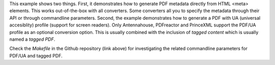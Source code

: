 This example shows two things. First, it demonstrates how to generate PDF
metadata directly from HTML <meta> elements.  This works out-of-the-box with
all converters. Some converters all you to specify the metadata through their
API or through commandline parameters. Second, the example demonstrates how to
generate a PDF with UA (universal accesiblity) profile (support for screen readers).
Only Antennahouse, PDFreactor and PrinceXML support the PDF/UA profile as an optional
conversion option. This is usually combined with the inclusion of *tagged content* which is
usually named a *tagged PDF*.

Check the *Makefile* in the Github repository (link above) for investigating the related
commandline parameters for PDF/UA and tagged PDF.
